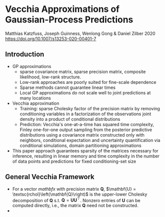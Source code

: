 * Vecchia Approximations of Gaussian-Process Predictions
  Matthias Katzfuss, Joseph Guinness, Wenlong Gong & Daniel Zilber 2020
  https://doi.org/10.1007/s13253-020-00401-7

** Introduction
   - GP approximations
     - sparse covariance matrix, sparse precision matrix, composite
       likelihood, low-rank structure.
     - Low-rank approaches are poorly suited for fine-scale dependence
     - Sparse methods cannot guarantee linear times
     - Local GP approximations do not scale well to joint predictions
       at many locations
   - Vecchia approximation
     - Training: sparse Cholesky factor of the precision matrix by removing
       conditioning variables in a factorization of the observations
       joint density into a product of conditional distributions
     - Prediction: Vecchia's one-at-a-time has squared time
       complexity, Finley one-for-one output sampling from the
       posterior predictive distributions using a covariance matrix
       constructed only with neighbors, conditional expectation and
       uncertainty quantification via conditional simulations, domain
       partitioning approximations
   - This paper approach guarantees sparsity of the matrices necessary
     for inference, resulting in linear memory and time complexity in
     the number of data points and predictions for fixed
     conditioning-set size
** General Vecchia Framework
   - For a vector $mathbf{x}$ with precision matrix $\mathbf{Q}$,
     $\mathbf{U} = \textsc{rchol}\left(\mathbf{Q}\right)$ is the
     upper-lower Cholesky decomposition of $\mathbf{Q}$
     s.t. $\mathbf{Q} = \mathbf{U}\mathbf{U}^{\top}$. Nonzero entries
     of $\mathbf{U}$ can be computed directly, i.e., the matrix
     $\mathbf{Q}$ need not be constructed.
   - 
